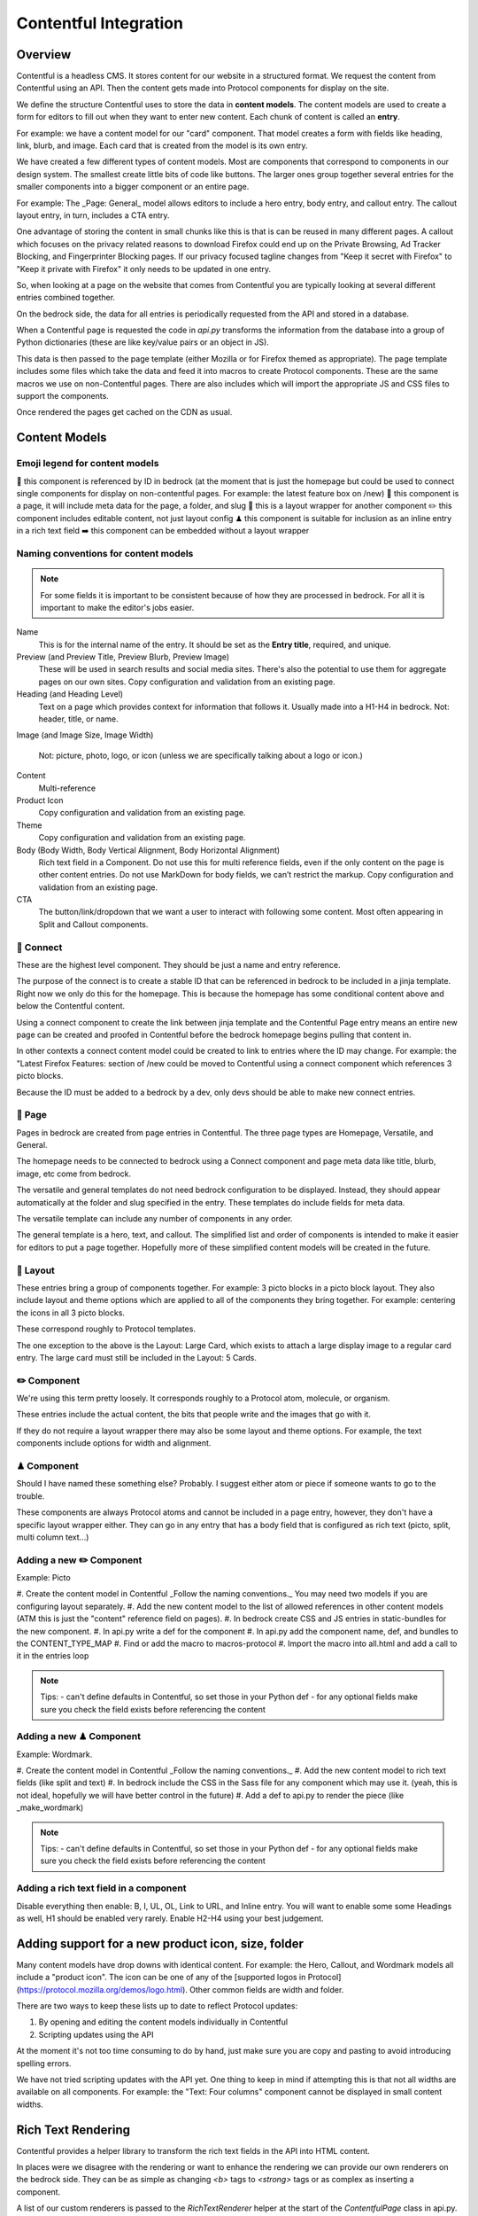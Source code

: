 .. This Source Code Form is subject to the terms of the Mozilla Public
.. License, v. 2.0. If a copy of the MPL was not distributed with this
.. file, You can obtain one at http://mozilla.org/MPL/2.0/.

.. _contentful:

===========
Contentful Integration
===========

Overview
--------

Contentful is a headless CMS. It stores content for our website in a structured
format. We request the content from Contentful using an API. Then the content
gets made into Protocol components for display on the site.

We define the structure Contentful uses to store the data in **content models**.
The content models are used to create a form for editors to fill out when they want
to enter new content. Each chunk of content is called an **entry**.

For example: we have a content model for our "card" component. That model creates a
form with fields like heading, link, blurb, and image. Each card that is created from
the model is its own entry.

We have created a few different types of content models. Most are components that
correspond to components in our design system. The smallest create little bits of code
like buttons. The larger ones group together several entries for the smaller components
into a bigger component or an entire page.

For example: The _Page: General_ model allows editors to include a hero entry, body
entry, and callout entry. The callout layout entry, in turn, includes a CTA
entry.

One advantage of storing the content in small chunks like this is that is can be
reused in many different pages. A callout which focuses on the privacy related reasons
to download Firefox could end up on the Private Browsing, Ad Tracker Blocking, and
Fingerprinter Blocking pages. If our privacy focused tagline changes from "Keep it
secret with Firefox" to "Keep it private with Firefox" it only needs to be updated in
one entry.

So, when looking at a page on the website that comes from Contentful you are typically
looking at several different entries combined together.

On the bedrock side, the data for all entries is periodically requested from the API
and stored in a database.

When a Contentful page is requested the code in `api.py` transforms the information
from the database into a group of Python dictionaries (these are like key/value pairs
or an object in JS).

This data is then passed to the page template (either Mozilla or for Firefox themed
as appropriate). The page template includes some files which take the data and feed
it into macros to create Protocol components. These are the same macros we use on
non-Contentful pages. There are also includes which will import the appropriate JS and
CSS files to support the components.

Once rendered the pages get cached on the CDN as usual.


Content Models
--------------

Emoji legend for content models
~~~~~~~~~~~~~~~~~~~~~~~~~~~~~~~

🔗 this component is referenced by ID in bedrock (at the moment that is just the
homepage but could be used to connect single components for display on non-contentful
pages. For example: the latest feature box on /new)
📄 this component is a page, it will include meta data for the page, a folder, and slug
🎁 this is a layout wrapper for another component
✏️ this component includes editable content, not just layout config
♟ this component is suitable for inclusion as an inline entry in a rich text field
➡️ this component can be embedded without a layout wrapper


Naming conventions for content models
~~~~~~~~~~~~~~~~~~~~~~~~~~~~~~~~~~~~~

.. note::

    For some fields it is important to be consistent because of how they are processed in
    bedrock. For all it is important to make the editor's jobs easier.

Name
    This is for the internal name of the entry. It should be set as the **Entry title**,
    required, and unique.

Preview (and Preview Title, Preview Blurb, Preview Image)
    These will be used in search results and social media sites. There's also the
    potential to use them for aggregate pages on our own sites. Copy configuration and
    validation from an existing page.

Heading (and Heading Level)
    Text on a page which provides context for information that follows it. Usually made
    into a H1-H4 in bedrock. Not: header, title, or name.

Image (and Image Size, Image Width)

    Not: picture, photo, logo, or icon (unless we are specifically talking about a logo or icon.)

Content
    Multi-reference

Product Icon
    Copy configuration and validation from an existing page.

Theme
    Copy configuration and validation from an existing page.

Body (Body Width, Body Vertical Alignment, Body Horizontal Alignment)
    Rich text field in a Component. Do not use this for multi reference fields, even if the only content on the page is other content entries.
    Do not use MarkDown for body fields, we can’t restrict the markup. Copy configuration and validation from an existing page.

CTA
    The button/link/dropdown that we want a user to interact with following some content. Most often appearing in Split and Callout components.




🔗 Connect
~~~~~~~~~~

These are the highest level component. They should be just a name and entry reference.

The purpose of the connect is to create a stable ID that can be referenced in bedrock
to be included in a jinja template. Right now we only do this for the homepage. This
is because the homepage has some conditional content above and below the Contentful
content.

Using a connect component to create the link between jinja template and the Contentful
Page entry means an entire new page can be created and proofed in Contentful before
the bedrock homepage begins pulling that content in.

In other contexts a connect content model could be created to link to entries where the
ID may change. For example: the "Latest Firefox Features: section of /new could be
moved to Contentful using a connect component which references 3 picto blocks.

Because the ID must be added to a bedrock by a dev, only devs should be able to make new
connect entries.

📄 Page
~~~~~~~

Pages in bedrock are created from page entries in Contentful. The three page types are
Homepage, Versatile, and General.

The homepage needs to be connected to bedrock using a Connect component and page meta
data like title, blurb, image, etc come from bedrock.

The versatile and general templates do not need bedrock configuration to be displayed.
Instead, they should appear automatically at the folder and slug specified in the entry.
These templates do include fields for meta data.

The versatile template can include any number of components in any order.

The general template is a hero, text, and callout. The simplified list and order of
components is intended to make it easier for editors to put a page together. Hopefully
more of these simplified content models will be created in the future.

🎁 Layout
~~~~~~~~~

These entries bring a group of components together. For example: 3 picto blocks in
a picto block layout. They also include layout and theme options which are applied to
all of the components they bring together. For example: centering the icons in all 3
picto blocks.

These correspond roughly to Protocol templates.

The one exception to the above is the Layout: Large Card, which exists to attach a large
display image to a regular card entry. The large card must still be included in the
Layout: 5 Cards.

✏️ Component
~~~~~~~~~~~

We're using this term pretty loosely. It corresponds roughly to a Protocol atom,
molecule, or organism.

These entries include the actual content, the bits that people write and the images that
go with it.

If they do not require a layout wrapper there may also be some layout and theme options.
For example, the text components include options for width and alignment.

♟ Component
~~~~~~~~~~~

Should I have named these something else? Probably. I suggest either atom or piece if
someone wants to go to the trouble.

These components are always Protocol atoms and cannot be included in a page entry,
however, they don't have a specific layout wrapper either. They can go in any entry that
has a body field that is configured as rich text (picto, split, multi column text...)

Adding a new ✏️ Component
~~~~~~~~~~~~~~~~~~~~~~~~

Example: Picto

#. Create the content model in Contentful
_Follow the naming conventions._
You may need two models if you are configuring layout separately.
#. Add the new content model to the list of allowed references in other content models
(ATM this is just the "content" reference field on pages).
#. In bedrock create CSS and JS entries in static-bundles for the new component.
#. In api.py write a def for the component
#. In api.py add the component name, def, and bundles to the CONTENT_TYPE_MAP
#. Find or add the macro to macros-protocol
#. Import the macro into all.html and add a call to it in the entries loop


.. note::

    Tips:
    - can't define defaults in Contentful, so set those in your Python def
    - for any optional fields make sure you check the field exists before referencing the
    content


Adding a new ♟ Component
~~~~~~~~~~~~~~~~~~~~~~~~

Example: Wordmark.

#. Create the content model in Contentful
_Follow the naming conventions._
#. Add the new content model to rich text fields (like split and text)
#. In bedrock include the CSS in the Sass file for any component which may use it.
(yeah, this is not ideal, hopefully we will have better control in the future)
#. Add a def to api.py to render the piece (like _make_wordmark)

.. note::

    Tips:
    - can't define defaults in Contentful, so set those in your Python def
    - for any optional fields make sure you check the field exists before referencing the
    content

Adding a rich text field in a component
~~~~~~~~~~~~~~~~~~~~~~~~~~~~~~~~~~~~~~~

Disable everything then enable: B, I, UL, OL, Link to URL, and Inline entry. You will
want to enable some some Headings as well, H1 should be enabled very rarely. Enable
H2-H4 using your best judgement.


Adding support for a new product icon, size, folder
---------------------------------------------------

Many content models have drop downs with identical content. For example: the Hero, Callout,
and Wordmark models all include a "product icon". The icon can be one of any of the
[supported logos in Protocol](https://protocol.mozilla.org/demos/logo.html). Other common
fields are width and folder.

There are two ways to keep these lists up to date to reflect Protocol updates:

#. By opening and editing the content models individually in Contentful
#. Scripting updates using the API

At the moment it's not too time consuming to do by hand, just make sure you are copy and
pasting to avoid introducing spelling errors.

We have not tried scripting updates with the API yet. One thing to keep in mind if
attempting this is that not all widths are available on all components. For example: the
"Text: Four columns" component cannot be displayed in small content widths.

Rich Text Rendering
-------------------

Contentful provides a helper library to transform the rich text fields in the API into
HTML content.

In places were we disagree with the rendering or want to enhance the rendering we can
provide our own renderers on the bedrock side. They can be as simple as changing `<b>` tags
to `<strong>` tags or as complex as inserting a component.

A list of our custom renderers is passed to the `RichTextRenderer` helper at the start of
the `ContentfulPage` class in api.py. The renderers themselves are also defined in api.py

L10N
----

Localization has no been finalized.

Here are three possible approaches for translation:

Smartling
~~~~~~~~~

When setting up a content model in Contentful fields can be designated as available for
translation. Individual users can be associated with different languages and when they edit
entries they see duplicate fields for each language they can translate into. These fields
can also be sent to Smartling to be translated there.

On the bedrock side, the translated content can be pulled from the appropriate fields and
inserted into the rendered page.

At the moment bedrock is capable of displaying the localized content but the Smartling
integration has not been set up.

This would be the "official" way of doing translations but would be limited to the locales
that we are paying to have active in Smartling.

Fluent
~~~~~~

Instead of using the language translation fields in Contentful to store translations we
could designate one of the locales to contain a fluent string ID. Bedrock could then
use the string IDs and the English content to create Fluent files for submission into our
current translation system.

Creation of the string IDs could be automated using Contentful's write API.

To give us the ability to use fallback strings the Contentful field could accept a comma
separated list of values.

This approach requires significant integration code on the bedrock side but comes with
the benefit of using our current translation system, including community contributions.

No English Equivalent
~~~~~~~~~~~~~~~~~~~~~

Components could be created in the language they are intended to display in. The localized
content would be written in the English content fields.

The down sides of this are that we do not know what language the components are written in
and could accidentally display the wrong language on any page. It also means that localized
content cannot be created automatically by English editors and translations would have to
be manually associated with URLs.

This is the  approach that will likely be used for the German and French homepages since
that content is not going to be used on English pages and creating a separate homepage
with different components is valuable to the German and French teams.

Assets
------

Images that are uploaded in Contentful will be served to site visitors from the Contentful
CDN. The cost of using the CDN are not by request so we don't have to worry about how
many times an image will be requested.

Using the Contentful CDN lets us use their [Images API](https://www.contentful.com/developers/docs/references/images-api/)
to format our images.

In theory, a large high quality image is uploaded in Contentful and then bedrock inserts
links to the CDN for images which are cropped to fit their component and resized to fit
their place on the page.

Because we cannot rely on the dimensions of the image uploaded to Contentful as a guide
for displaying the image - bedrock needs to be opinionated about what size images it requests
based on the component and its configuration. For example, hero images are fixed at 800px
wide. In the future this could be a user configurable option.


Preview
-------

Content previews are configured under *Settings* > *Content preview* on a per-content model
basis. At the moment previews are only configured for pages, and display on demo5.

Once the code is merged into bedrock they should be updated to use the dev server.

Specific URLs will only update every 5 minutes as the data is pulled from the API but pages
can be previewed up to the second at the `contentful-preview` URL. This preview will include
"changed" and "draft" changes (even if there is an error in the data) not just published changes.


Roles/Permissions
-----------------

In general we are trusting people to check their work before publishing and very few
guard rails have been installed.

One exception is the Connect component, only developers should have permission to create one.
It's not problematic to have them created by non developers, it's just that they won't work
without corresponding bedrock code.


Useful Contentful Docs
----------------------

https://www.contentful.com/developers/docs/references/images-api/#/reference/resizing-&-cropping/specify-focus-area

https://www.contentful.com/developers/docs/references/content-delivery-api/

https://contentful.github.io/contentful.py/#filtering-options

https://github.com/contentful/rich-text-renderer.py
https://github.com/contentful/rich-text-renderer.py/blob/a1274a11e65f3f728c278de5d2bac89213b7470e/rich_text_renderer/block_renderers.py











Assumptions
    - image sizes


